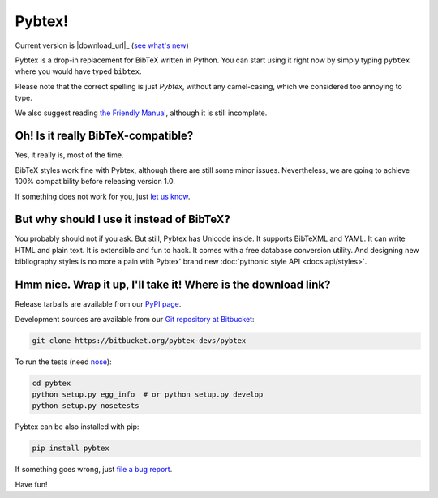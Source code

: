=======
Pybtex!
=======

.. container:: download-links

    Current version is |download_url|_ (`see what's new <docs/history.html>`_)


Pybtex is a drop-in replacement for BibTeX written in Python.
You can start using it right now by simply typing ``pybtex`` where you would have typed ``bibtex``.

Please note that the correct spelling is just *Pybtex*, without any camel-casing,
which we considered too annoying to type.

We also suggest reading `the Friendly Manual <docs>`_, although it is
still incomplete.


Oh! Is it really BibTeX-compatible?
===================================

Yes, it really is, most of the time.

BibTeX styles work fine with Pybtex,
although there are still some minor issues.
Nevertheless, we are going to achieve 100% compatibility before releasing
version 1.0.

If something does not work for you, just `let us know
<https://bitbucket.org/pybtex-devs/pybtex/issues/new>`_.


But why should I use it instead of BibTeX?
==========================================

You probably should not if you ask. But still, Pybtex has Unicode inside.
It supports BibTeXML and YAML. It can write HTML and plain text.
It is extensible and fun to hack. It comes with a free database conversion utility.
And designing new bibliography styles is no more a pain with Pybtex'
brand new :doc:`pythonic style API <docs:api/styles>`.

Hmm nice. Wrap it up, I'll take it! Where is the download link?
===============================================================
.. _download:

Release tarballs are available from our `PyPI page
<https://pypi.python.org/pypi/pybtex>`_.

Development sources are available from our `Git repository at Bitbucket
<https://bitbucket.org/pybtex-devs/pybtex>`_:

.. sourcecode:: bash

    git clone https://bitbucket.org/pybtex-devs/pybtex

To run the tests (need `nose <https://nose.readthedocs.org/>`_):

.. sourcecode:: bash

    cd pybtex
    python setup.py egg_info  # or python setup.py develop
    python setup.py nosetests

Pybtex can be also installed with pip:

.. sourcecode:: bash

    pip install pybtex

If something goes wrong, just `file a bug report
<https://bitbucket.org/pybtex-devs/pybtex/issues/new>`_.

Have fun!


.. _file a bug report: https://bitbucket.org/pybtex-devs/pybtex/issues/new
